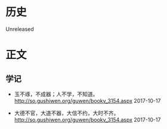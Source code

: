 * 历史
  Unreleased
* 正文
** 学记
- 玉不琢，不成器；人不学，不知道。 http://so.gushiwen.org/guwen/bookv_3154.aspx 2017-10-17


- 大德不官，大道不器，大信不约，大时不齐。 http://so.gushiwen.org/guwen/bookv_3154.aspx 2017-10-17
